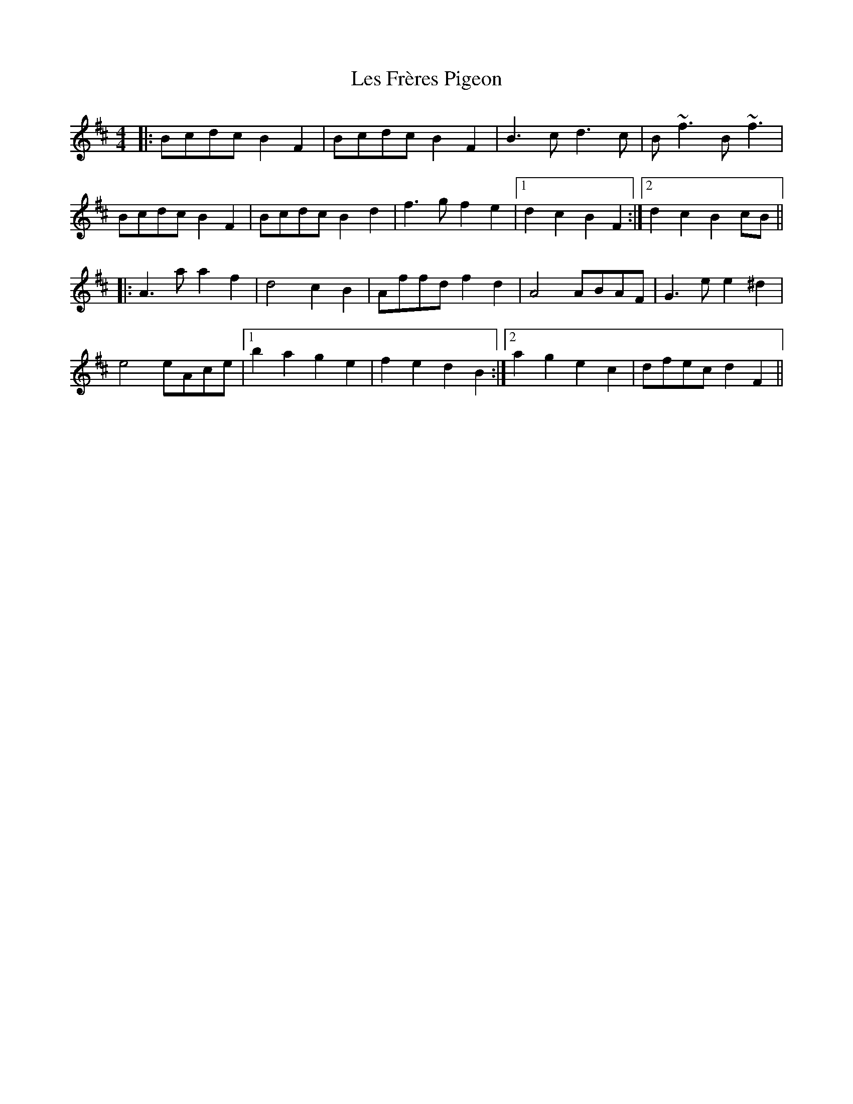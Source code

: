 X: 23420
T: Les Frères Pigeon
R: reel
M: 4/4
K: Bminor
|:Bcdc B2F2|Bcdc B2F2|B3c d3c|B~f3 B~f3|
Bcdc B2F2|Bcdc B2d2|f3g f2e2|1 d2c2 B2F2:|2 d2c2 B2cB||
|:A3a a2f2|d4 c2B2|Affd f2d2|A4 ABAF|G3e e2^d2|
e4 eAce|1 b2a2 g2e2|f2e2 d2B2:|2 a2g2 e2c2|dfec d2F2||


